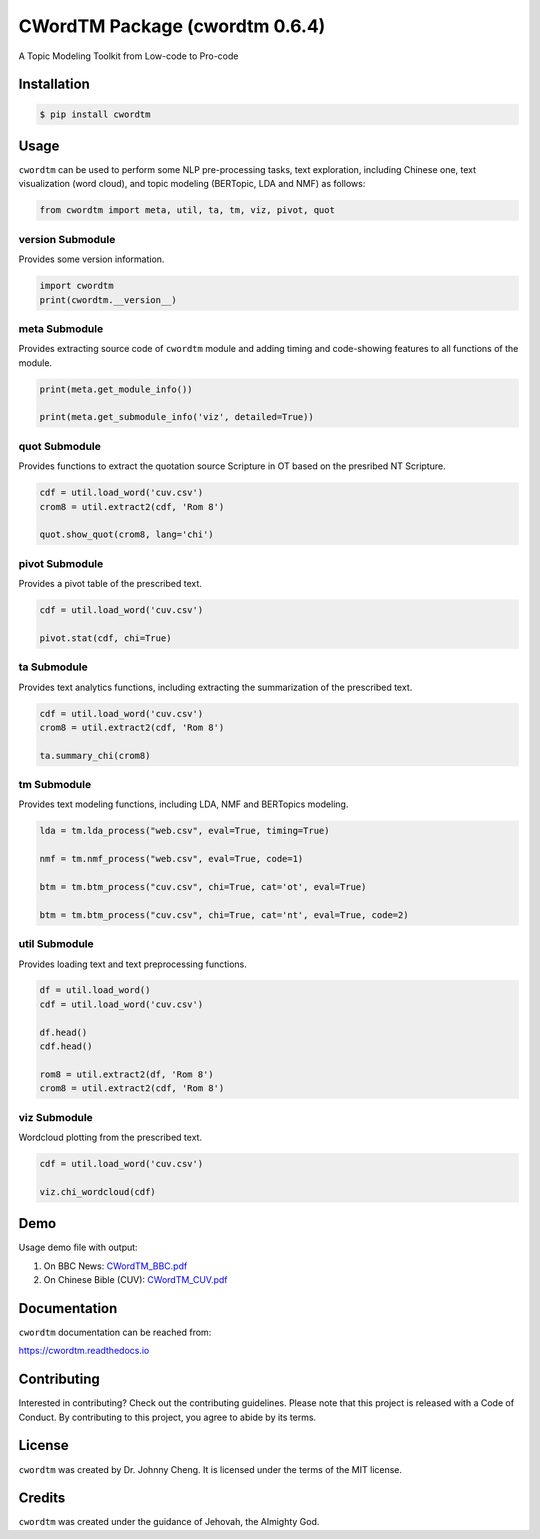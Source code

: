 CWordTM Package (cwordtm 0.6.4)
===============================

A Topic Modeling Toolkit from Low-code to Pro-code

Installation
------------

.. code:: shell

   $ pip install cwordtm

Usage
-----

``cwordtm`` can be used to perform some NLP pre-processing tasks, text
exploration, including Chinese one, text visualization (word cloud), and
topic modeling (BERTopic, LDA and NMF) as follows:

.. code:: python

   from cwordtm import meta, util, ta, tm, viz, pivot, quot

version Submodule
~~~~~~~~~~~~~~~~~

Provides some version information.

.. code:: python

   import cwordtm
   print(cwordtm.__version__)

meta Submodule
~~~~~~~~~~~~~~

Provides extracting source code of ``cwordtm`` module and adding timing and code-showing features
to all functions of the module.

.. code:: python

   print(meta.get_module_info())

   print(meta.get_submodule_info('viz', detailed=True))


quot Submodule
~~~~~~~~~~~~~~

Provides functions to extract the quotation source Scripture in OT based on the presribed NT Scripture.

.. code:: python

   cdf = util.load_word('cuv.csv')
   crom8 = util.extract2(cdf, 'Rom 8')
   
   quot.show_quot(crom8, lang='chi')

pivot Submodule
~~~~~~~~~~~~~~~

Provides a pivot table of the prescribed text.

.. code:: python

   cdf = util.load_word('cuv.csv')

   pivot.stat(cdf, chi=True)

ta Submodule
~~~~~~~~~~~~

Provides text analytics functions, including extracting the summarization of the prescribed text.

.. code:: python

   cdf = util.load_word('cuv.csv')
   crom8 = util.extract2(cdf, 'Rom 8')

   ta.summary_chi(crom8)

tm Submodule
~~~~~~~~~~~~~

Provides text modeling functions, including LDA, NMF and BERTopics modeling.

.. code:: python

   lda = tm.lda_process("web.csv", eval=True, timing=True)

   nmf = tm.nmf_process("web.csv", eval=True, code=1)

   btm = tm.btm_process("cuv.csv", chi=True, cat='ot', eval=True)

   btm = tm.btm_process("cuv.csv", chi=True, cat='nt', eval=True, code=2)

util Submodule
~~~~~~~~~~~~~~

Provides loading text and text preprocessing functions.

.. code:: python

   df = util.load_word()
   cdf = util.load_word('cuv.csv')

   df.head()
   cdf.head()

   rom8 = util.extract2(df, 'Rom 8')
   crom8 = util.extract2(cdf, 'Rom 8')

viz Submodule
~~~~~~~~~~~~~

Wordcloud plotting from the prescribed text.

.. code:: python

   cdf = util.load_word('cuv.csv')

   viz.chi_wordcloud(cdf)

Demo
----

Usage demo file with output:

#. On BBC News: `CWordTM_BBC.pdf <https://github.com/drjohnnycheng/CWordTM/blob/main/Demo/CWordTM_BBC.pdf>`_

#. On Chinese Bible (CUV): `CWordTM_CUV.pdf <https://github.com/drjohnnycheng/CWordTM/blob/main/Demo/CWordTM_CUV.pdf>`_

Documentation
-------------

``cwordtm`` documentation can be reached from:

https://cwordtm.readthedocs.io

Contributing
------------

Interested in contributing? Check out the contributing guidelines.
Please note that this project is released with a Code of Conduct. By
contributing to this project, you agree to abide by its terms.

License
-------

``cwordtm`` was created by Dr. Johnny Cheng. It is licensed under the terms
of the MIT license.

Credits
-------

``cwordtm`` was created under the guidance of Jehovah, the Almighty God.
